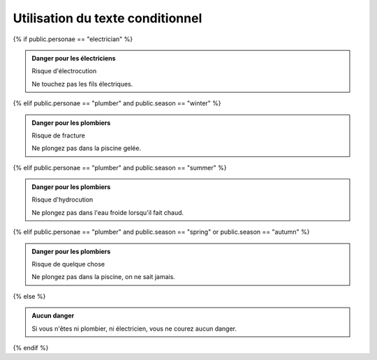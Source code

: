 Utilisation du texte conditionnel
=================================

{% if public.personae == "electrician" %}

.. admonition:: Danger pour les électriciens

   Risque d'électrocution

   Ne touchez pas les fils électriques.

{% elif public.personae == "plumber" and public.season == "winter" %}

.. admonition:: Danger pour les plombiers

   Risque de fracture

   Ne plongez pas dans la piscine gelée.

{% elif public.personae == "plumber" and public.season == "summer" %}

.. admonition:: Danger pour les plombiers

   Risque d'hydrocution

   Ne plongez pas dans l'eau froide lorsqu'il fait chaud.

{% elif public.personae == "plumber" and public.season == "spring" or public.season == "autumn" %}

.. admonition:: Danger pour les plombiers

   Risque de quelque chose

   Ne plongez pas dans la piscine, on ne sait jamais.

{% else %}

.. admonition:: Aucun danger

   Si vous n'êtes ni plombier, ni électricien, vous ne courez
   aucun danger.

{% endif %}
